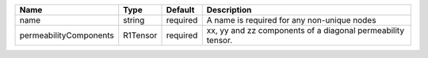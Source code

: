 

====================== ======== ======== =========================================================== 
Name                   Type     Default  Description                                                 
====================== ======== ======== =========================================================== 
name                   string   required A name is required for any non-unique nodes                 
permeabilityComponents R1Tensor required xx, yy and zz components of a diagonal permeability tensor. 
====================== ======== ======== =========================================================== 


